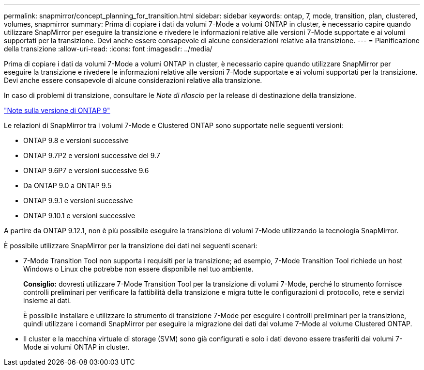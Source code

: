 ---
permalink: snapmirror/concept_planning_for_transition.html 
sidebar: sidebar 
keywords: ontap, 7, mode, transition, plan, clustered, volumes, snapmirror 
summary: Prima di copiare i dati da volumi 7-Mode a volumi ONTAP in cluster, è necessario capire quando utilizzare SnapMirror per eseguire la transizione e rivedere le informazioni relative alle versioni 7-Mode supportate e ai volumi supportati per la transizione. Devi anche essere consapevole di alcune considerazioni relative alla transizione. 
---
= Pianificazione della transizione
:allow-uri-read: 
:icons: font
:imagesdir: ../media/


[role="lead"]
Prima di copiare i dati da volumi 7-Mode a volumi ONTAP in cluster, è necessario capire quando utilizzare SnapMirror per eseguire la transizione e rivedere le informazioni relative alle versioni 7-Mode supportate e ai volumi supportati per la transizione. Devi anche essere consapevole di alcune considerazioni relative alla transizione.

In caso di problemi di transizione, consultare le _Note di rilascio_ per la release di destinazione della transizione.

https://library.netapp.com/ecmdocs/ECMLP2492508/html/frameset.html["Note sulla versione di ONTAP 9"]

Le relazioni di SnapMirror tra i volumi 7-Mode e Clustered ONTAP sono supportate nelle seguenti versioni:

* ONTAP 9.8 e versioni successive
* ONTAP 9.7P2 e versioni successive del 9.7
* ONTAP 9.6P7 e versioni successive 9.6
* Da ONTAP 9.0 a ONTAP 9.5
* ONTAP 9.9.1 e versioni successive
* ONTAP 9.10.1 e versioni successive


A partire da ONTAP 9.12.1, non è più possibile eseguire la transizione di volumi 7-Mode utilizzando la tecnologia SnapMirror.

È possibile utilizzare SnapMirror per la transizione dei dati nei seguenti scenari:

* 7-Mode Transition Tool non supporta i requisiti per la transizione; ad esempio, 7-Mode Transition Tool richiede un host Windows o Linux che potrebbe non essere disponibile nel tuo ambiente.
+
*Consiglio:* dovresti utilizzare 7-Mode Transition Tool per la transizione di volumi 7-Mode, perché lo strumento fornisce controlli preliminari per verificare la fattibilità della transizione e migra tutte le configurazioni di protocollo, rete e servizi insieme ai dati.

+
È possibile installare e utilizzare lo strumento di transizione 7-Mode per eseguire i controlli preliminari per la transizione, quindi utilizzare i comandi SnapMirror per eseguire la migrazione dei dati dal volume 7-Mode al volume Clustered ONTAP.

* Il cluster e la macchina virtuale di storage (SVM) sono già configurati e solo i dati devono essere trasferiti dai volumi 7-Mode ai volumi ONTAP in cluster.

